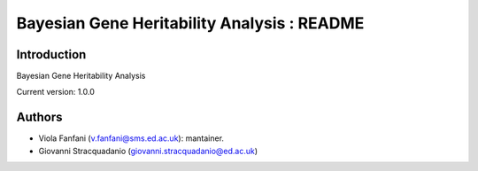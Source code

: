 Bayesian Gene Heritability Analysis : README
============================================

Introduction
------------
Bayesian Gene Heritability Analysis

Current version: 1.0.0

Authors
-------
- Viola Fanfani (v.fanfani@sms.ed.ac.uk): mantainer.
- Giovanni Stracquadanio (giovanni.stracquadanio@ed.ac.uk)
